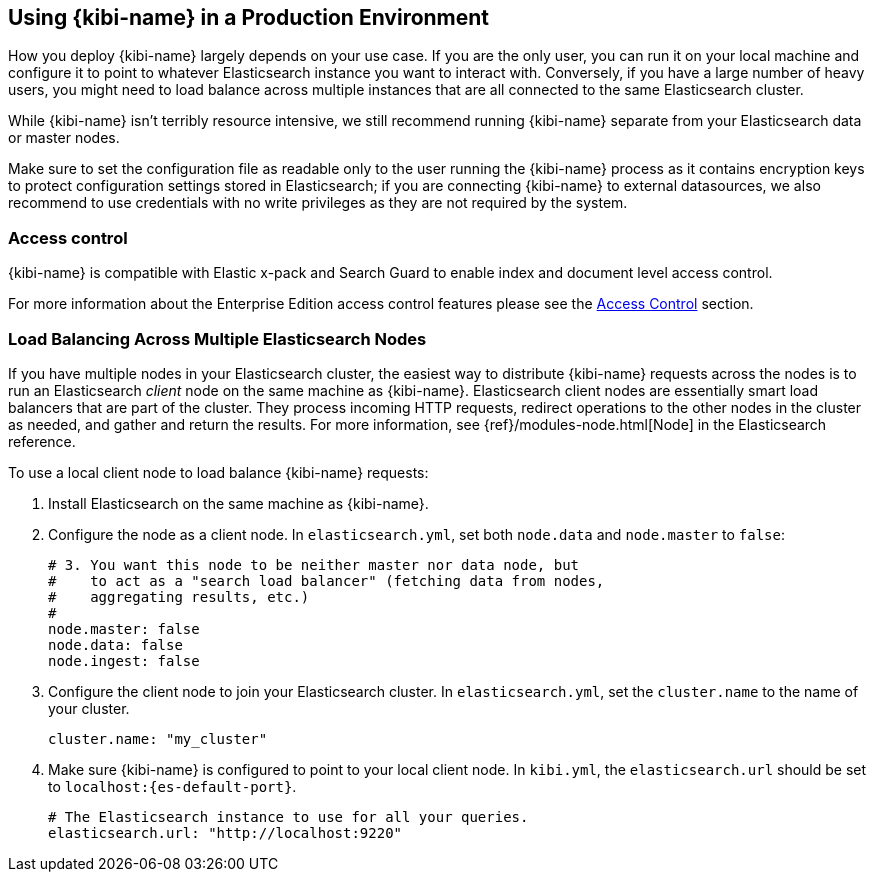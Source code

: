 [[production]]
== Using {kibi-name} in a Production Environment

How you deploy {kibi-name} largely depends on your use case. If you are the only user,
you can run it on your local machine and configure it to point to whatever
Elasticsearch instance you want to interact with. Conversely, if you have a
large number of heavy users, you might need to load balance across multiple
instances that are all connected to the same Elasticsearch cluster.

While {kibi-name} isn't terribly resource intensive, we still recommend running {kibi-name}
separate from your Elasticsearch data or master nodes.

Make sure to set the configuration file as readable only to the user running
the {kibi-name} process as it contains encryption keys to protect configuration
settings stored in Elasticsearch; if you are connecting {kibi-name} to external
datasources, we also recommend to use credentials with no write privileges as
they are not required by the system.

[float]
[[access-control]]
=== Access control
{kibi-name} is compatible with Elastic x-pack and Search Guard to enable index
and document level access control.

For more information about the Enterprise Edition access control features
please see the <<access_control, Access Control>> section.

[float]
[[load-balancing]]
=== Load Balancing Across Multiple Elasticsearch Nodes
If you have multiple nodes in your Elasticsearch cluster, the easiest way to distribute {kibi-name} requests
across the nodes is to run an Elasticsearch _client_ node on the same machine as {kibi-name}.
Elasticsearch client nodes are essentially smart load balancers that are part of the cluster. They
process incoming HTTP requests, redirect operations to the other nodes in the cluster as needed, and
gather and return the results. For more information, see
{ref}/modules-node.html[Node] in the Elasticsearch reference.

To use a local client node to load balance {kibi-name} requests:

. Install Elasticsearch on the same machine as {kibi-name}.
. Configure the node as a client node. In `elasticsearch.yml`, set both `node.data` and `node.master` to `false`:
+
--------
# 3. You want this node to be neither master nor data node, but
#    to act as a "search load balancer" (fetching data from nodes,
#    aggregating results, etc.)
#
node.master: false
node.data: false
node.ingest: false
--------
. Configure the client node to join your Elasticsearch cluster. In `elasticsearch.yml`, set the `cluster.name` to the
name of your cluster.
+
--------
cluster.name: "my_cluster"
--------
. Make sure {kibi-name} is configured to point to your local client node. In `kibi.yml`, the `elasticsearch.url` should be set to
`localhost:{es-default-port}`.
+
--------
# The Elasticsearch instance to use for all your queries.
elasticsearch.url: "http://localhost:9220"

--------
